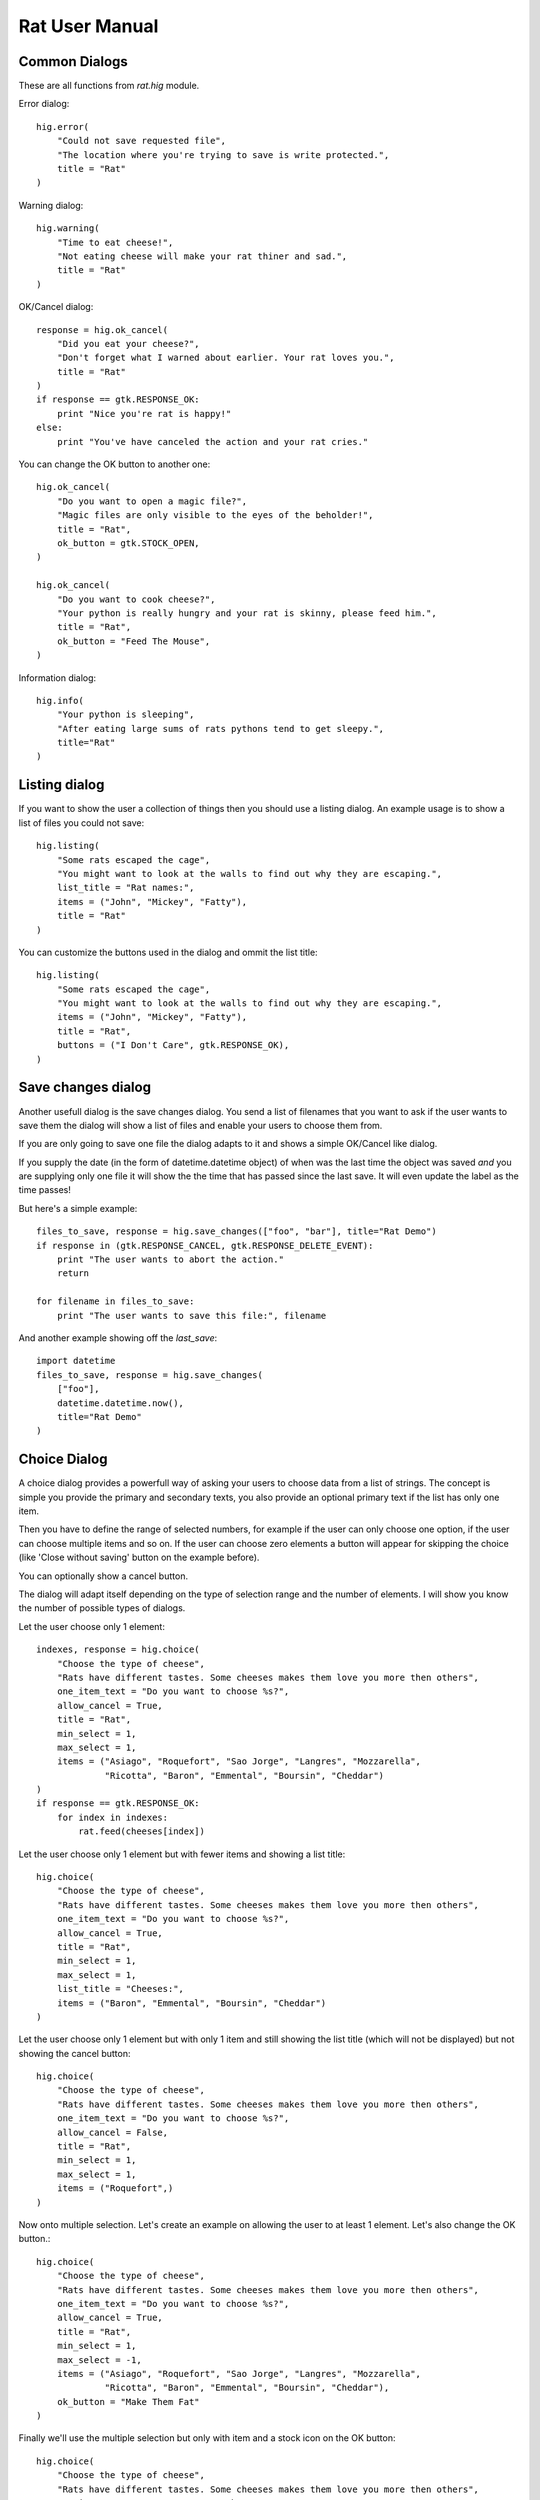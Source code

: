 ===============
Rat User Manual
===============


Common Dialogs
--------------

These are all functions from `rat.hig` module.

Error dialog::

    hig.error(
        "Could not save requested file",
        "The location where you're trying to save is write protected.",
        title = "Rat"
    )

.. image:: dialog_error.png

Warning dialog::

    hig.warning(
        "Time to eat cheese!",
        "Not eating cheese will make your rat thiner and sad.",
        title = "Rat"
    )

.. image:: dialog_warning.png

OK/Cancel dialog::

    response = hig.ok_cancel(
        "Did you eat your cheese?",
        "Don't forget what I warned about earlier. Your rat loves you.",
        title = "Rat"
    )
    if response == gtk.RESPONSE_OK:
        print "Nice you're rat is happy!"
    else:
        print "You've have canceled the action and your rat cries."

.. image:: dialog_ok_cancel.png

You can change the OK button to another one::

    hig.ok_cancel(
        "Do you want to open a magic file?",
        "Magic files are only visible to the eyes of the beholder!",
        title = "Rat",
        ok_button = gtk.STOCK_OPEN,
    )

    hig.ok_cancel(
        "Do you want to cook cheese?",
        "Your python is really hungry and your rat is skinny, please feed him.",
        title = "Rat",
        ok_button = "Feed The Mouse",
    )

.. image:: dialog_ok_cancel_stock_id.png
.. image:: dialog_ok_cancel_custom_button.png

Information dialog::

    hig.info(
        "Your python is sleeping",
        "After eating large sums of rats pythons tend to get sleepy.",
        title="Rat"
    )

.. image:: dialog_info.png

Listing dialog
--------------

If you want to show the user a collection of things then you should use a
listing dialog. An example usage is to show a list of files you could not save::

    hig.listing(
        "Some rats escaped the cage",
        "You might want to look at the walls to find out why they are escaping.",
        list_title = "Rat names:",
        items = ("John", "Mickey", "Fatty"),
        title = "Rat"
    )

.. image:: dialog_listing.png

You can customize the buttons used in the dialog and ommit the list title::

    hig.listing(
        "Some rats escaped the cage",
        "You might want to look at the walls to find out why they are escaping.",
        items = ("John", "Mickey", "Fatty"),
        title = "Rat",
        buttons = ("I Don't Care", gtk.RESPONSE_OK),
    )

.. image:: dialog_listing_custom_buttons.png

Save changes dialog
-------------------

Another usefull dialog is the save changes dialog. You send a list of filenames
that you want to ask if the user wants to save them the dialog will show a
list of files and enable your users to choose them from.

If you are only going to save one file the dialog adapts to it and shows a
simple OK/Cancel like dialog.

If you supply the date (in the form of datetime.datetime object) of when was
the last time the object was saved *and* you are supplying only one file it
will show the the time that has passed since the last save. It will even update
the label as the time passes!

But here's a simple example::

    files_to_save, response = hig.save_changes(["foo", "bar"], title="Rat Demo")
    if response in (gtk.RESPONSE_CANCEL, gtk.RESPONSE_DELETE_EVENT):
        print "The user wants to abort the action."
        return
    
    for filename in files_to_save:
        print "The user wants to save this file:", filename

.. image:: dialog_save_changes.png

And another example showing off the `last_save`::

    import datetime
    files_to_save, response = hig.save_changes(
        ["foo"],
        datetime.datetime.now(),
        title="Rat Demo"
    )

.. image:: dialog_save_changes_last_save.png

Choice Dialog
-------------

A choice dialog provides a powerfull way of asking your users to choose data
from a list of strings. The concept is simple you provide the primary and 
secondary texts, you also provide an optional primary text if the list has
only one item.

Then you have to define the range of selected numbers, for
example if the user can only choose one option, if the user can choose multiple
items and so on. If the user can choose zero elements a button will appear
for skipping the choice (like 'Close without saving' button on the example
before).

You can optionally show a cancel button.

The dialog will adapt itself depending on the type of selection range and
the number of elements. I will show you know the number of possible types of
dialogs.

Let the user choose only 1 element::

    indexes, response = hig.choice(
        "Choose the type of cheese",
        "Rats have different tastes. Some cheeses makes them love you more then others",
        one_item_text = "Do you want to choose %s?",
        allow_cancel = True,
        title = "Rat",
        min_select = 1,
        max_select = 1,
        items = ("Asiago", "Roquefort", "Sao Jorge", "Langres", "Mozzarella",
                 "Ricotta", "Baron", "Emmental", "Boursin", "Cheddar")
    )
    if response == gtk.RESPONSE_OK:
        for index in indexes:
            rat.feed(cheeses[index])

.. image:: dialog_choice.png

Let the user choose only 1 element but with fewer items and showing a list
title::

    hig.choice(
        "Choose the type of cheese",
        "Rats have different tastes. Some cheeses makes them love you more then others",
        one_item_text = "Do you want to choose %s?",
        allow_cancel = True,
        title = "Rat",
        min_select = 1,
        max_select = 1,
        list_title = "Cheeses:",
        items = ("Baron", "Emmental", "Boursin", "Cheddar")
    )

.. image:: dialog_choice_single_4.png

Let the user choose only 1 element but with only 1 item and still showing the
list title (which will not be displayed) but not showing the cancel button::

    hig.choice(
        "Choose the type of cheese",
        "Rats have different tastes. Some cheeses makes them love you more then others",
        one_item_text = "Do you want to choose %s?",
        allow_cancel = False,
        title = "Rat",
        min_select = 1,
        max_select = 1,
        items = ("Roquefort",)
    )

.. image:: dialog_choice_single_1.png

Now onto multiple selection. Let's create an example on allowing the user
to at least 1 element. Let's also change the OK button.::

    hig.choice(
        "Choose the type of cheese",
        "Rats have different tastes. Some cheeses makes them love you more then others",
        one_item_text = "Do you want to choose %s?",
        allow_cancel = True,
        title = "Rat",
        min_select = 1,
        max_select = -1,
        items = ("Asiago", "Roquefort", "Sao Jorge", "Langres", "Mozzarella",
                 "Ricotta", "Baron", "Emmental", "Boursin", "Cheddar"),
        ok_button = "Make Them Fat"
    )

.. image:: dialog_choice_multiple_10.png

Finally we'll use the multiple selection but only with item and a stock icon
on the OK button::

    hig.choice(
        "Choose the type of cheese",
        "Rats have different tastes. Some cheeses makes them love you more then others",
        one_item_text = "Do you want to choose %s?",
        allow_cancel = True,
        title = "Rat",
        min_select = 1,
        max_select = -1,
        items = ("Asiago",),
        ok_button = gtk.STOCK_YES
    )

.. image:: dialog_choice_multiple_1.png

We've covered all the examples. The only problem here is when the user supplies
a number of items lower then the number of minimum selection, this will raise
a `TypeError` so you must check it before you call this function.